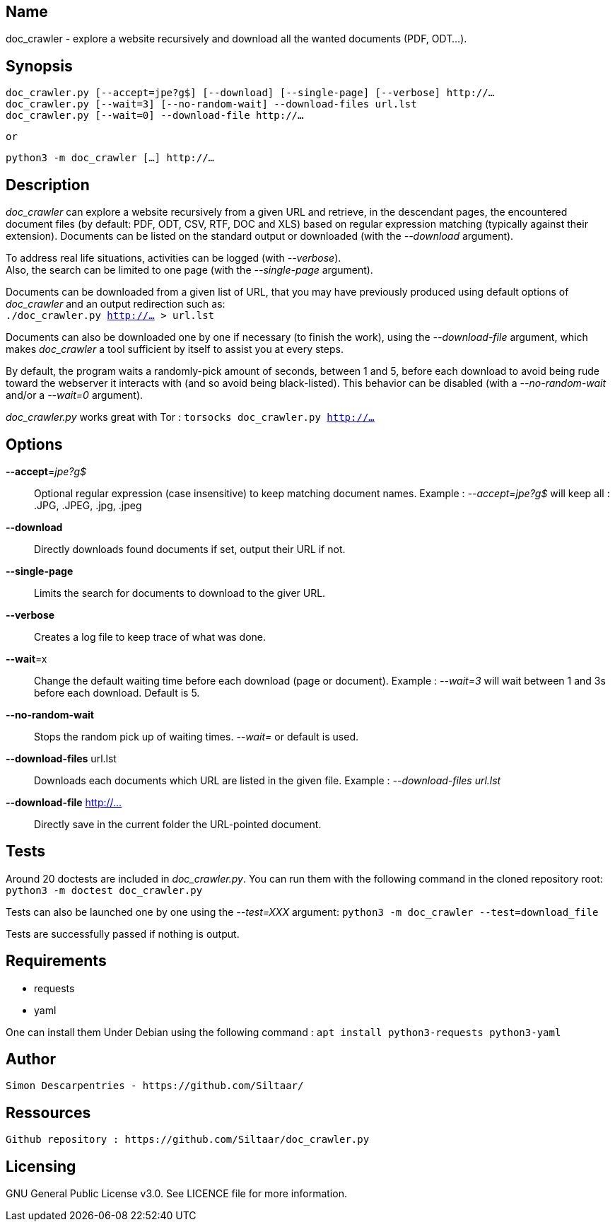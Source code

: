
== Name
doc_crawler - explore a website recursively and download all the wanted documents (PDF, ODT…).

== Synopsis
	doc_crawler.py [--accept=jpe?g$] [--download] [--single-page] [--verbose] http://…
	doc_crawler.py [--wait=3] [--no-random-wait] --download-files url.lst
	doc_crawler.py [--wait=0] --download-file http://…

	or

	python3 -m doc_crawler […] http://…

== Description
_doc_crawler_ can explore a website recursively from a given URL and retrieve, in the
descendant pages, the encountered document files (by default: PDF, ODT, CSV, RTF, DOC and XLS)
based on regular expression matching (typically against their extension). Documents can be
listed on the standard output or downloaded (with the _--download_ argument).

To address real life situations, activities can be logged (with _--verbose_). +
Also, the search can be limited to one page (with the _--single-page_ argument).

Documents can be downloaded from a given list of URL, that you may have previously
produced using default options of _doc_crawler_ and an output redirection such as: +
`./doc_crawler.py http://… > url.lst`

Documents can also be downloaded one by one if necessary (to finish the work), using the
_--download-file_ argument, which makes _doc_crawler_ a tool sufficient by itself to assist you
at every steps.

By default, the program waits a randomly-pick amount of seconds, between 1 and 5, before each
download to avoid being rude toward the webserver it interacts with (and so avoid being
black-listed). This behavior can be disabled (with a _--no-random-wait_ and/or a _--wait=0_
argument).

_doc_crawler.py_ works great with Tor : `torsocks doc_crawler.py http://…`

== Options
*--accept*=_jpe?g$_::
	Optional regular expression (case insensitive) to keep matching document names.
	Example : _--accept=jpe?g$_ will keep all : .JPG, .JPEG, .jpg, .jpeg
*--download*::
	Directly downloads found documents if set, output their URL if not.
*--single-page*::
	Limits the search for documents to download to the giver URL.
*--verbose*::
	Creates a log file to keep trace of what was done.
*--wait*=x::
	Change the default waiting time before each download (page or document).
	Example : _--wait=3_ will wait between 1 and 3s before each download. Default is 5.
*--no-random-wait*::
	Stops the random pick up of waiting times. _--wait=_ or default is used.
*--download-files* url.lst::
	Downloads each documents which URL are listed in the given file.
	Example : _--download-files url.lst_
*--download-file* http://…::
	Directly save in the current folder the URL-pointed document.

== Tests
Around 20 doctests are included in _doc_crawler.py_. You can run them with the following
command in the cloned repository root:
`python3 -m doctest doc_crawler.py`

Tests can also be launched one by one using the _--test=XXX_ argument:
`python3 -m doc_crawler --test=download_file`

Tests are successfully passed if nothing is output.

== Requirements
- requests
- yaml

One can install them Under Debian using the following command : `apt install python3-requests python3-yaml`

== Author
	Simon Descarpentries - https://github.com/Siltaar/

== Ressources
	Github repository : https://github.com/Siltaar/doc_crawler.py

== Licensing
GNU General Public License v3.0. See LICENCE file for more information.
